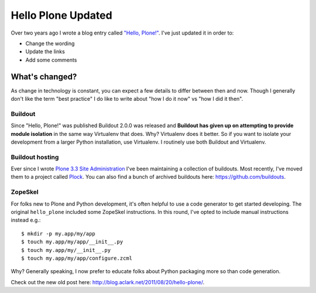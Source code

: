 Hello Plone Updated
===================

.. post:: 2014/01/11

.. image:: images/hello-plone-updated.jpg
    :alt: alternate text

Over two years ago I wrote a blog entry called `"Hello, Plone!" <http://blog.aclark.net/2011/08/20/hello-plone/>`_. I've just updated it in order to:

- Change the wording
- Update the links 
- Add some comments

What's changed?
---------------

As change in technology is constant, you can expect a few details to differ between then and now. Though I generally don't like the term "best practice" I do like to write about "how I do it now" vs "how I did it then".

Buildout
~~~~~~~~

Since "Hello, Plone!" was published Buildout 2.0.0 was released and **Buildout has given up on attempting to provide module isolation** in the same way Virtualenv that does. Why? Virtualenv does it better. So if you want to isolate your development from a larger Python installation, use Virtualenv. I routinely use both Buildout and Virtualenv.

Buildout hosting
~~~~~~~~~~~~~~~~

Ever since I wrote `Plone 3.3 Site Administration <http://www.packtpub.com/plone-33-site-administration/book>`_ I've been maintaining a collection of buildouts. Most recently, I've moved them to a project called `Plock <http://plock.github.io>`_. You can also find a bunch of archived buildouts here: https://github.com/buildouts.

ZopeSkel
~~~~~~~~

For folks new to Plone and Python development, it's often helpful to use a code generator to get started developing. The original ``hello_plone`` included some ZopeSkel instructions. In this round, I've opted to include manual instructions instead e.g.::

    $ mkdir -p my.app/my/app
    $ touch my.app/my/app/__init__.py
    $ touch my.app/my/__init__.py
    $ touch my.app/my/app/configure.zcml

Why? Generally speaking, I now prefer to educate folks about Python packaging more so than code generation.

Check out the new old post here: http://blog.aclark.net/2011/08/20/hello-plone/.
